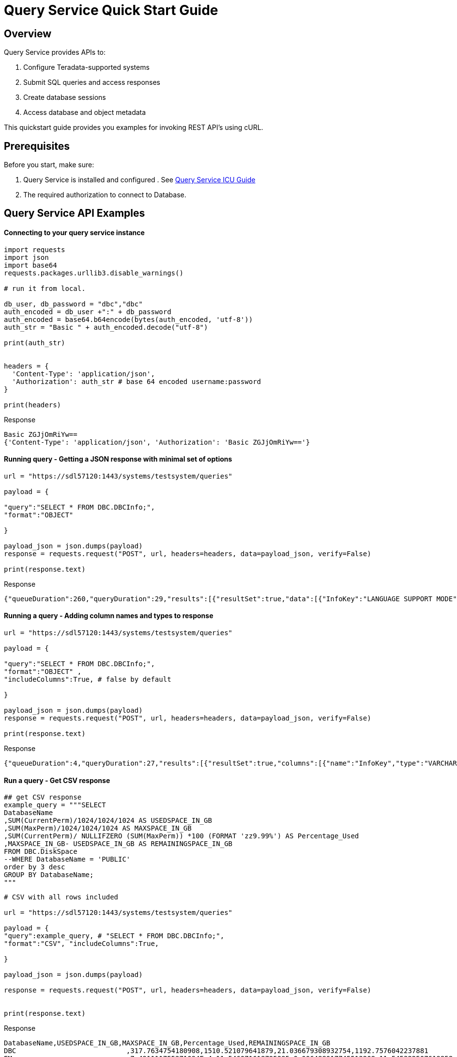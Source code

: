 = Query Service Quick Start Guide
:experimental:
:page-author: Sudha vedula
:page-email: sudha.vedula@teradata.com
:page-revdate: October 27th, 2022
:description: Teradata® Query Service is a middleware that provides REST APIs for relational Databases, including Teradata Database, Aster, and Hive.
:keywords: query service, teradata, vantage, query,

== Overview

Query Service provides APIs to:

.   Configure Teradata-supported systems
.	Submit SQL queries and access responses
.	Create database sessions
.	Access database and object metadata

This quickstart guide provides you examples for invoking REST API's using cURL.

== Prerequisites

Before you start, make sure:

.	Query Service is installed and configured . See link:https://docs.teradata.com/r/Teradata-Query-Service-Installation-Configuration-and-Usage-Guide-for-Customers/April-2022[Query Service ICU Guide]
.	The required authorization to connect to Database.

== Query Service API Examples

==== Connecting to your query service instance

----
import requests
import json
import base64
requests.packages.urllib3.disable_warnings()

# run it from local.

db_user, db_password = "dbc","dbc"
auth_encoded = db_user +":" + db_password
auth_encoded = base64.b64encode(bytes(auth_encoded, 'utf-8'))
auth_str = "Basic " + auth_encoded.decode("utf-8")

print(auth_str)


headers = {
  'Content-Type': 'application/json',
  'Authorization': auth_str # base 64 encoded username:password
}

print(headers)
----

Response
----
Basic ZGJjOmRiYw==
{'Content-Type': 'application/json', 'Authorization': 'Basic ZGJjOmRiYw=='}
----

==== Running query - Getting a JSON response with minimal set of options

----
url = "https://sdl57120:1443/systems/testsystem/queries"

payload = {

"query":"SELECT * FROM DBC.DBCInfo;",
"format":"OBJECT"

}

payload_json = json.dumps(payload)
response = requests.request("POST", url, headers=headers, data=payload_json, verify=False)

print(response.text)

----
Response
----
{"queueDuration":260,"queryDuration":29,"results":[{"resultSet":true,"data":[{"InfoKey":"LANGUAGE SUPPORT MODE","InfoData":"Standard"},{"InfoKey":"RELEASE","InfoData":"15.10.07.02"},{"InfoKey":"VERSION","InfoData":"15.10.07.02"}],"rowCount":3,"rowLimitExceeded":false}]}
----

==== Running a query - Adding column names and types to response

----
url = "https://sdl57120:1443/systems/testsystem/queries"

payload = {

"query":"SELECT * FROM DBC.DBCInfo;",
"format":"OBJECT" ,
"includeColumns":True, # false by default

}

payload_json = json.dumps(payload)
response = requests.request("POST", url, headers=headers, data=payload_json, verify=False)

print(response.text)
----
Response
----
{"queueDuration":4,"queryDuration":27,"results":[{"resultSet":true,"columns":[{"name":"InfoKey","type":"VARCHAR"},{"name":"InfoData","type":"VARCHAR"}],"data":[{"InfoKey":"LANGUAGE SUPPORT MODE","InfoData":"Standard"},{"InfoKey":"RELEASE","InfoData":"15.10.07.02"},{"InfoKey":"VERSION","InfoData":"15.10.07.02"}],"rowCount":3,"rowLimitExceeded":false}]}
----
==== Run a query - Get CSV response

----
## get CSV response
example_query = """SELECT
DatabaseName
,SUM(CurrentPerm)/1024/1024/1024 AS USEDSPACE_IN_GB
,SUM(MaxPerm)/1024/1024/1024 AS MAXSPACE_IN_GB
,SUM(CurrentPerm)/ NULLIFZERO (SUM(MaxPerm)) *100 (FORMAT 'zz9.99%') AS Percentage_Used
,MAXSPACE_IN_GB- USEDSPACE_IN_GB AS REMAININGSPACE_IN_GB
FROM DBC.DiskSpace
--WHERE DatabaseName = 'PUBLIC'
order by 3 desc
GROUP BY DatabaseName;
"""
----
----
# CSV with all rows included

url = "https://sdl57120:1443/systems/testsystem/queries"

payload = {
"query":example_query, # "SELECT * FROM DBC.DBCInfo;",
"format":"CSV", "includeColumns":True,

}

payload_json = json.dumps(payload)

response = requests.request("POST", url, headers=headers, data=payload_json, verify=False)


print(response.text)

----
Response
----
DatabaseName,USEDSPACE_IN_GB,MAXSPACE_IN_GB,Percentage_Used,REMAININGSPACE_IN_GB
DBC                           ,317.7634754180908,1510.521079641879,21.036679308932754,1192.7576042237881
EM                            ,7.491111755371094E-4,11.546071618795395,0.006488017745513208,11.545322507619858
user10                        ,0.019153594970703125,9.313225746154785,0.20566016,9.294072151184082
EMEM                          ,0.006140708923339844,4.656612873077393,0.13187072,4.650472164154053
EMWork                        ,0.0,4.656612873077393,0.0,4.656612873077393
EMJI                          ,0.0,2.3283064365386963,0.0,2.3283064365386963
USER_NAME                     ,0.0,2.0,0.0,2.0
readonly                      ,0.0,0.9313225746154785,0.0,0.9313225746154785
aug12_db                      ,7.200241088867188E-5,0.9313225746154785,0.0077312,0.9312505722045898
SystemFe                      ,1.8024444580078125E-4,0.7450580596923828,0.024192,0.744877815246582
dbcmngr                       ,3.814697265625E-6,0.09313225746154785,0.004096,0.09312844276428223
EMViews                       ,0.027594566345214844,0.09313225746154785,29.62944,0.06553769111633301
tdwm                          ,6.732940673828125E-4,0.09313225746154785,0.722944,0.09245896339416504
Crashdumps                    ,0.0,0.06984921544790268,0.0,0.06984921544790268
SYSLIB                        ,0.006252288818359375,0.03725290298461914,16.78336,0.031000614166259766
SYSBAR                        ,4.76837158203125E-6,0.03725290298461914,0.0128,0.03724813461303711
SYSUDTLIB                     ,3.5381317138671875E-4,0.029802322387695312,1.1872,0.029448509216308594
External_AP                   ,0.0,0.01862645149230957,0.0,0.01862645149230957
SysAdmin                      ,0.002307891845703125,0.01862645149230957,12.3904,0.016318559646606445
KZXaDtQp                      ,0.0,0.009313225746154785,0.0,0.009313225746154785
s476QJ6O                      ,0.0,0.009313225746154785,0.0,0.009313225746154785
hTzz03i7                      ,0.0,0.009313225746154785,0.0,0.009313225746154785
Y5WYUUXj                      ,0.0,0.009313225746154785,0.0,0.009313225746154785
----
==== Run query - Limit the number of rows in the response
----
# Get Json response with row limits

url = "https://sdl57120:1443/systems/testsystem/queries"

payload = {
"query":example_query, # "SELECT * FROM DBC.DBCInfo;",
"format":"OBJECT",
"includeColumns":True,
"rowLimit":20,

}

payload_json = json.dumps(payload)

response = requests.request("POST", url, headers=headers, data=payload_json, verify=False)

num_rows = response.json().get('results')[0].get('rowCount')
print("NUMBER of ROWS", num_rows)
print("==========================================================")

print(response.json())
----
Response
----
NUMBER of ROWS 20
==========================================================
{'queueDuration': 7, 'queryDuration': 227, 'results': [{'resultSet': True, 'columns': [{'name': 'DatabaseName', 'type': 'CHAR'}, {'name': 'USEDSPACE_IN_GB', 'type': 'FLOAT'}, {'name': 'MAXSPACE_IN_GB', 'type': 'FLOAT'}, {'name': 'Percentage_Used', 'type': 'FLOAT'}, {'name': 'REMAININGSPACE_IN_GB', 'type': 'FLOAT'}], 'data': [{'DatabaseName': 'DBC', 'USEDSPACE_IN_GB': 317.76382541656494, 'MAXSPACE_IN_GB': 1510.521079641879, 'Percentage_Used': 21.03670247964377, 'REMAININGSPACE_IN_GB': 1192.757254225314}, {'DatabaseName': 'EM', 'USEDSPACE_IN_GB': 0.0007491111755371094, 'MAXSPACE_IN_GB': 11.546071618795395, 'Percentage_Used': 0.006488017745513208, 'REMAININGSPACE_IN_GB': 11.545322507619858}, {'DatabaseName': 'user10', 'USEDSPACE_IN_GB': 0.019153594970703125, 'MAXSPACE_IN_GB': 9.313225746154785, 'Percentage_Used': 0.20566016, 'REMAININGSPACE_IN_GB': 9.294072151184082}, {'DatabaseName': 'EMEM', 'USEDSPACE_IN_GB': 0.006140708923339844, 'MAXSPACE_IN_GB': 4.656612873077393, 'Percentage_Used': 0.13187072, 'REMAININGSPACE_IN_GB': 4.650472164154053}, {'DatabaseName': 'EMWork', 'USEDSPACE_IN_GB': 0.0, 'MAXSPACE_IN_GB': 4.656612873077393, 'Percentage_Used': 0.0, 'REMAININGSPACE_IN_GB': 4.656612873077393}, {'DatabaseName': 'EMJI', 'USEDSPACE_IN_GB': 0.0, 'MAXSPACE_IN_GB': 2.3283064365386963, 'Percentage_Used': 0.0, 'REMAININGSPACE_IN_GB': 2.3283064365386963}, {'DatabaseName': 'USER_NAME', 'USEDSPACE_IN_GB': 0.0, 'MAXSPACE_IN_GB': 2.0, 'Percentage_Used': 0.0, 'REMAININGSPACE_IN_GB': 2.0}, {'DatabaseName': 'readonly', 'USEDSPACE_IN_GB': 0.0, 'MAXSPACE_IN_GB': 0.9313225746154785, 'Percentage_Used': 0.0, 'REMAININGSPACE_IN_GB': 0.9313225746154785}, {'DatabaseName': 'aug12_db', 'USEDSPACE_IN_GB': 7.200241088867188e-05, 'MAXSPACE_IN_GB': 0.9313225746154785, 'Percentage_Used': 0.0077312, 'REMAININGSPACE_IN_GB': 0.9312505722045898}, {'DatabaseName': 'SystemFe', 'USEDSPACE_IN_GB': 0.00018024444580078125, 'MAXSPACE_IN_GB': 0.7450580596923828, 'Percentage_Used': 0.024192, 'REMAININGSPACE_IN_GB': 0.744877815246582}, {'DatabaseName': 'dbcmngr', 'USEDSPACE_IN_GB': 3.814697265625e-06, 'MAXSPACE_IN_GB': 0.09313225746154785, 'Percentage_Used': 0.004096, 'REMAININGSPACE_IN_GB': 0.09312844276428223}, {'DatabaseName': 'EMViews', 'USEDSPACE_IN_GB': 0.027594566345214844, 'MAXSPACE_IN_GB': 0.09313225746154785, 'Percentage_Used': 29.62944, 'REMAININGSPACE_IN_GB': 0.06553769111633301}, {'DatabaseName': 'tdwm', 'USEDSPACE_IN_GB': 0.0006732940673828125, 'MAXSPACE_IN_GB': 0.09313225746154785, 'Percentage_Used': 0.722944, 'REMAININGSPACE_IN_GB': 0.09245896339416504}, {'DatabaseName': 'Crashdumps', 'USEDSPACE_IN_GB': 0.0, 'MAXSPACE_IN_GB': 0.06984921544790268, 'Percentage_Used': 0.0, 'REMAININGSPACE_IN_GB': 0.06984921544790268}, {'DatabaseName': 'SYSLIB', 'USEDSPACE_IN_GB': 0.006252288818359375, 'MAXSPACE_IN_GB': 0.03725290298461914, 'Percentage_Used': 16.78336, 'REMAININGSPACE_IN_GB': 0.031000614166259766}, {'DatabaseName': 'SYSBAR', 'USEDSPACE_IN_GB': 4.76837158203125e-06, 'MAXSPACE_IN_GB': 0.03725290298461914, 'Percentage_Used': 0.0128, 'REMAININGSPACE_IN_GB': 0.03724813461303711}, {'DatabaseName': 'SYSUDTLIB', 'USEDSPACE_IN_GB': 0.00035381317138671875, 'MAXSPACE_IN_GB': 0.029802322387695312, 'Percentage_Used': 1.1872, 'REMAININGSPACE_IN_GB': 0.029448509216308594}, {'DatabaseName': 'External_AP', 'USEDSPACE_IN_GB': 0.0, 'MAXSPACE_IN_GB': 0.01862645149230957, 'Percentage_Used': 0.0, 'REMAININGSPACE_IN_GB': 0.01862645149230957}, {'DatabaseName': 'SysAdmin', 'USEDSPACE_IN_GB': 0.002307891845703125, 'MAXSPACE_IN_GB': 0.01862645149230957, 'Percentage_Used': 12.3904, 'REMAININGSPACE_IN_GB': 0.016318559646606445}, {'DatabaseName': 'KZXaDtQp', 'USEDSPACE_IN_GB': 0.0, 'MAXSPACE_IN_GB': 0.009313225746154785, 'Percentage_Used': 0.0, 'REMAININGSPACE_IN_GB': 0.009313225746154785}], 'rowCount': 20, 'rowLimitExceeded': True}]}
----
==== Run Query - Using parametrized statements
----
# parameterize a query

url = "https://sdl57120:1443/systems/testsystem/queries"

payload = {
"query":"insert into metas_001.test values (?, ?, ?);", # get an insert query.
"format":"OBJECT",
"params":[['emp05', '01abc03', 'technology'], ['emp06', '01abc04', 'technology']] # array of array representing rows to be entered

}

payload_json = json.dumps(payload)

response = requests.request("POST", url, headers=headers, data=payload_json, verify=False)

print(response.text)
print(response.status_code)
----
Response
----
{"queueDuration":4,"queryDuration":21,"results":[{"resultSet":false,"count":1},{"resultSet":false,"count":1}]}
200
----
==== Advaned Features : Using Explicit Sessions and Async Queries
Do not confuse 'sessions' with Database sessions. Explicit sessions are meant to serialize queries (i.e, in transcations). An internal queue recieves the query in order and submits to the database.
Serialization is not guaranteed. Network conditions may cause queries to be recieved 'out' of order.
Explilcit sessions can be deleted by the client

==== Create a Session
----
# first create a session
url = "https://sdl57120:1443/systems/testsystem/sessions"

payload = {
  "auto_commit": True
}

payload_json = json.dumps(payload)

response = requests.request("POST", url, headers=headers, data=payload_json, verify=False)

print(response.text)
----
Response
----
{
  "sessionId" : 1366010,
  "system" : "testsystem",
  "user" : "dbc",
  "tdSessionNo" : 1626922,
  "createMode" : "EXPLICIT",
  "state" : "LOGGINGON",
  "autoCommit" : true
}
----

==== Use the session created above to submit queries

----
# use this session to submit queries afterwards

url = "https://sdl57120:1443/systems/testsystem/queries"

payload = {

"query":"SELECT * FROM DBC.DBCInfo;",
"format":"OBJECT",
"session" : 1366010 # <-- sessions

}
payload_json = json.dumps(payload)

response = requests.request("POST", url, headers=headers, data=payload_json, verify=False)

print(response.text)
----
Response
----
{"queueDuration":6,"queryDuration":41,"results":[{"resultSet":true,"data":[{"InfoKey":"LANGUAGE SUPPORT MODE","InfoData":"Standard"},{"InfoKey":"RELEASE","InfoData":"15.10.07.02"},{"InfoKey":"VERSION","InfoData":"15.10.07.02"}],"rowCount":3,"rowLimitExceeded":false}]}
----

==== Using Async Queries
----
## Run async query .

url = "https://sdl57120:1443/systems/testsystem/queries"

payload = {

"query":"SELECT * FROM DBC.DBCInfo;",
"format":"OBJECT",
"spooled_result_set" : True

}

payload_json = json.dumps(payload)
response = requests.request("POST", url, headers=headers, data=payload_json, verify=False)

print(response.text)
----
Response
----
{"id":1366025}
----

==== Response for async query
----
## response for async query .

url = "https://sdl57120:1443/systems/testsystem/queries/1366025"


payload_json = json.dumps(payload)
response = requests.request("GET", url, headers=headers, verify=False)

print(response.text)
----
Response
----
{"queryId":1366025,"query":"SELECT * FROM DBC.DBCInfo;","batch":false,"system":"testsystem","user":"dbc","session":1366015,"queryState":"RESULT_SET_READY","queueOrder":0,"queueDuration":6,"queryDuration":9,"statusCode":200,"resultSets":{},"counts":{},"exceptions":{},"outParams":{}}
----
==== Resultset for async query
----
url = "https://sdl57120:1443/systems/testsystem/queries/1366025/results"

payload_json = json.dumps(payload)
response = requests.request("GET", url, headers=headers, verify=False)

print(response.text)
----
Response
----
{"queueDuration":6,"queryDuration":9,"results":[{"resultSet":true,"data":[{"InfoKey":"LANGUAGE SUPPORT MODE","InfoData":"Standard"},{"InfoKey":"RELEASE","InfoData":"15.10.07.02"},{"InfoKey":"VERSION","InfoData":"15.10.07.02"}],"rowCount":3,"rowLimitExceeded":false}]}
----
==== User management
===== User that is not set up in the database or incorrect logins
----
url = "https://sdl61071:1443/systems/BasicTestSys/queries"

payload = {
"query":"SELECT * FROM DBC.DBCInfo;",
"format":"OBJECT", "includeColumns":True,

}

payload_json = json.dumps(payload)

headers_non_existing_user = {
'Authorization': 'Basic YWJjOmFiYw==', ## abc:dbc
'Content-Type': 'application/json'
}

response = requests.request("POST", url, headers=headers_non_existing_user, data=payload_json, verify=False)

print(response)
print(response.text)
----
Response
----
<Response [420]>
{
  "message" : "Invalid Credentials"
}
----
===== User that is not set up in the database or incorrect logins. lets use an existing user 'readonly' with password =dbc
----
url = "https://sdl57120:1443/systems/testsystem/queries"

"""
payload = {
"query":"SELECT * FROM DBC.DBCInfo;",
"format":"OBJECT", "includeColumns":True,

}
"""
payload = {
"query":"insert into metas_001.test values (?, ?, ?);", # get an insert query.
"format":"OBJECT",
"params":[['emp05', '01abc05', 'technology'], ['emp05', '01abc05', 'technology']] # array of array representing rows to be entered

}

payload_json = json.dumps(payload)

# change the header to reflect this user. User does not have INSERT access to object metas_001.test

headers_readonly_user = {
  'Authorization': 'Basic cmVhZG9ubHk6ZGJj', ## readonly:dbc
  'Content-Type': 'application/json'
}

response = requests.request("POST", url, headers=headers_readonly_user, data=payload_json, verify=False)

print(response)
print(response.text)
----
Response
----
<Response [420]>
{
  "error" : "3523",
  "message" : "The user does not have INSERT access to metas_001.test."
}
----
==== Get a list of queries
----
## get queries (shows queries that are running )

url = "https://sdl61071:1443/systems/BasicTestSys/queries"

payload={}

response = requests.request("GET", url, headers=headers, data=payload, verify=False)

print(response.json())
----
Response
----
[
{
"queryId": 12516087,
"query": "SELECt * from dbcmgr.AlertRequest;",
"batch": false,
"system": "BasicTestSys",
"user": "dbc",
"session": 12516011,
"queryState": "REST_SET_READY",
"queueOrder": 0,
"queueDurayion": 3,
"queryDuration": 3,
"statusCode": 200,
"resultSets": {},
"counts": {},
"exceptions": {},
"outparams": {}
},
{
"queryId": 12516088,
"query": "SELECt * from dbc.DBQLAmpDataTbl;",
"batch": false,
"system": "BasicTestSys",
"user": "dbc",
"session": 12516011,
"queryState": "REST_SET_READY",
"queueOrder": 0,
"queueDurayion": 3,
"queryDuration": 3,
"statusCode": 200,
"resultSets": {},
"counts": {},
"exceptions": {},
"outparams": {}
}
]
----

== Next Steps
You have now successfully completed the basic tasks required to use Query Service.
You can now do

== Resources
Refer to the link:https://docs.teradata.com/r/Teradata-Query-Service-Installation-Configuration-and-Usage-Guide-for-Customers/April-2022[Query Service Installation, Configuration, and Usage Guide]
 to explore the full potential of Query Service, and experiment with examples.

